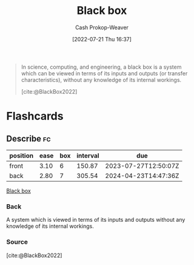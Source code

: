 :PROPERTIES:
:ID:       ab1c1113-290b-4715-b2d7-94f2af485b2e
:ROAM_ALIASES: "Black boxes"
:ROAM_REFS: [cite:@BlackBox2022]
:LAST_MODIFIED: [2023-06-22 Thu 18:47]
:END:
#+title: Black box
#+hugo_custom_front_matter: :slug "ab1c1113-290b-4715-b2d7-94f2af485b2e"
#+author: Cash Prokop-Weaver
#+date: [2022-07-21 Thu 16:37]
#+filetags: :concept:

#+begin_quote
In science, computing, and engineering, a black box is a system which can be viewed in terms of its inputs and outputs (or transfer characteristics), without any knowledge of its internal workings.

[cite:@BlackBox2022]
#+end_quote

* Flashcards
:PROPERTIES:
:ANKI_DECK: Default
:END:
** Describe :fc:
:PROPERTIES:
:CREATED: [2022-11-22 Tue 16:56]
:FC_CREATED: 2022-11-23T00:56:44Z
:FC_TYPE:  double
:ID:       54f6930c-9c07-48b2-9b48-96c9a11e45c0
:END:
:REVIEW_DATA:
| position | ease | box | interval | due                  |
|----------+------+-----+----------+----------------------|
| front    | 3.10 |   6 |   150.87 | 2023-07-27T12:50:07Z |
| back     | 2.80 |   7 |   305.54 | 2024-04-23T14:47:36Z |
:END:

[[id:ab1c1113-290b-4715-b2d7-94f2af485b2e][Black box]]

*** Back
A system which is viewed in terms of its inputs and outputs without any knowledge of its internal workings.
*** Source
[cite:@BlackBox2022]
#+print_bibliography: